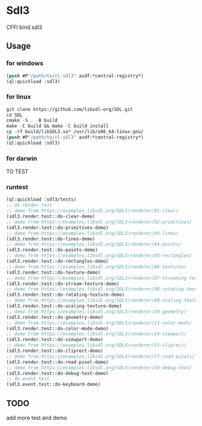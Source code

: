 * Sdl3 
CFFI bind sdl3

** Usage
*** for windows
#+BEGIN_SRC lisp
  (push #P"/path/to/cl-sdl3" asdf:*central-registry*)
  (ql:quickload :sdl3)
#+END_SRC

*** for linux
#+BEGIN_SRC lisp
  git clone https://github.com/libsdl-org/SDL.git
  cd SDL
  cmake -S . -B build
  make -C build && make -C build install
  cp -rf build/libSDL3.so* /usr/lib/x86_64-linux-gnu/
  (push #P"/path/to/cl-sdl3" asdf:*central-registry*)
  (ql:quickload :sdl3)
#+END_SRC

*** for darwin
TO TEST

*** runtest
#+BEGIN_SRC lisp
  (ql:quickload :sdl3/tests)
  ;; do render test
  ;; demo from https://examples.libsdl.org/SDL3/renderer/01-clear/
  (sdl3.render.test::do-clear-demo)
  ;; demo from https://examples.libsdl.org/SDL3/renderer/02-primitives/
  (sdl3.render.test::do-primitives-demo)
  ;; demo from https://examples.libsdl.org/SDL3/renderer/03-lines/
  (sdl3.render.test::do-lines-demo)
  ;; demo from https://examples.libsdl.org/SDL3/renderer/04-points/
  (sdl3.render.test::do-points-demo)
  ;; demo from https://examples.libsdl.org/SDL3/renderer/05-rectangles/
  (sdl3.render.test::do-rectangles-demo)
  ;; demo from https://examples.libsdl.org/SDL3/renderer/06-textures/
  (sdl3.render.test::do-texture-demo)
  ;; demo from https://examples.libsdl.org/SDL3/renderer/07-streaming-textures/
  (sdl3.render.test::do-stream-texture-demo)
  ;; demo from https://examples.libsdl.org/SDL3/renderer/08-rotating-textures/
  (sdl3.render.test::do-rotating-texture-demo)
  ;; demo from https://examples.libsdl.org/SDL3/renderer/09-scaling-textures/
  (sdl3.render.test::do-scaling-texture-demo)
  ;; demo from https://examples.libsdl.org/SDL3/renderer/10-geometry/
  (sdl3.render.test::do-geometry-demo)
  ;; demo from https://examples.libsdl.org/SDL3/renderer/11-color-mods/
  (sdl3.render.test::do-color-mode-demo)
  ;; demo from https://examples.libsdl.org/SDL3/renderer/14-viewport/
  (sdl3.render.test::do-viewport-demo)
  ;; demo from https://examples.libsdl.org/SDL3/renderer/15-cliprect/
  (sdl3.render.test::do-cliprect-demo)
  ;; demo from https://examples.libsdl.org/SDL3/renderer/17-read-pixels/
  (sdl3.render.test::do-read-pixel-demo)
  ;; demo from https://examples.libsdl.org/SDL3/renderer/18-debug-text/
  (sdl3.render.test::do-debug-text-demo)
  ;; do event test
  (sdl3.event.test::do-keyboard-demo)
#+END_SRC

** TODO
add more test and demo

